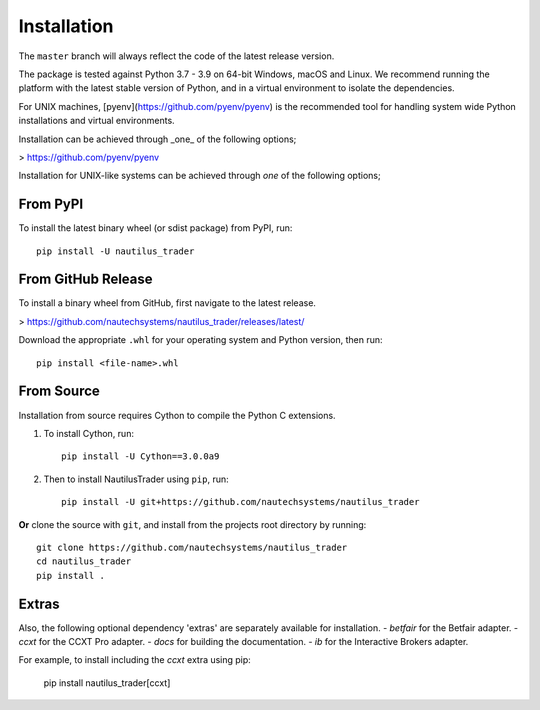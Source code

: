Installation
============

The ``master`` branch will always reflect the code of the latest release version.

The package is tested against Python 3.7 - 3.9 on 64-bit Windows, macOS and Linux.
We recommend running the platform with the latest stable version of Python, and
in a virtual environment to isolate the dependencies.

For UNIX machines, [pyenv](https://github.com/pyenv/pyenv) is the recommended tool for handling system wide
Python installations and virtual environments.

Installation can be achieved through _one_ of the following options;

> https://github.com/pyenv/pyenv

Installation for UNIX-like systems can be achieved through `one` of the
following options;

From PyPI
---------

To install the latest binary wheel (or sdist package) from PyPI, run::

    pip install -U nautilus_trader

From GitHub Release
-------------------

To install a binary wheel from GitHub, first navigate to the latest release.

> https://github.com/nautechsystems/nautilus_trader/releases/latest/

Download the appropriate ``.whl`` for your operating system and Python version, then run::

    pip install <file-name>.whl

From Source
-----------

Installation from source requires Cython to compile the Python C extensions.

1. To install Cython, run::

        pip install -U Cython==3.0.0a9

2. Then to install NautilusTrader using ``pip``, run::

        pip install -U git+https://github.com/nautechsystems/nautilus_trader

**Or** clone the source with ``git``, and install from the projects root directory by running::

        git clone https://github.com/nautechsystems/nautilus_trader
        cd nautilus_trader
        pip install .

Extras
------

Also, the following optional dependency 'extras' are separately available for installation.
- `betfair` for the Betfair adapter.
- `ccxt` for the CCXT Pro adapter.
- `docs` for building the documentation.
- `ib` for the Interactive Brokers adapter.

For example, to install including the `ccxt` extra using pip:

    pip install nautilus_trader[ccxt]
